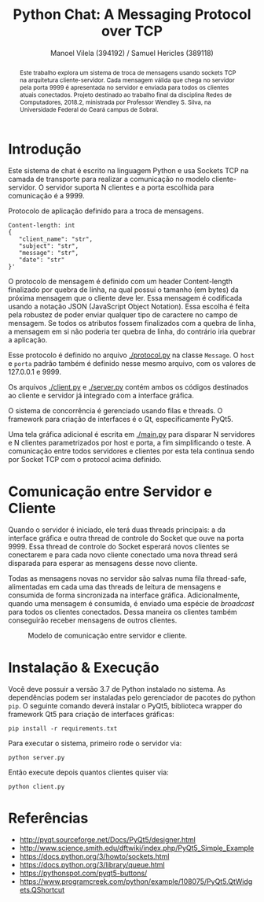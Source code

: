#+STARTUP: showall align
#+OPTIONS: todo:nil tasks:("IN-PROGRESS" "DONE") tags:nil toc:nil
#+TITLE: Python Chat: A Messaging Protocol over TCP
#+AUTHOR: Manoel Vilela (394192) / Samuel Hericles (389118)
#+EXCLUDE_TAGS: NO_EXPORT
#+LANGUAGE: bt-br
#+LATEX_HEADER: \usepackage[]{babel}
#+LATEX_HEADER: \usepackage{indentfirst}
#+LATEX_HEADER: \renewcommand\listingscaption{Código}
[[./pics/ufc.png]]

#+BEGIN_abstract

Este trabalho explora um sistema de troca de mensagens usando sockets
TCP na arquitetura cliente-servidor. Cada mensagem válida que chega no
servidor pela porta 9999 é apresentada no servidor e enviada para
todos os clientes atuais conectados. Projeto destinado ao trabalho
final da disciplina Redes de Computadores, 2018.2, ministrada por
Professor Wendley S. Silva, na Universidade Federal do Ceará campus de
Sobral.

#+END_abstract


* Introdução

Este sistema de chat é escrito na linguagem Python e usa Sockets TCP
na camada de transporte para realizar a comunicação no modelo
cliente-servidor. O servidor suporta N clientes e a porta escolhida para
comunicação é a 9999.



#+ATTR_LATEX: :placement [H]
#+CAPTION: Protocolo de aplicação definido para a troca de mensagens.
#+BEGIN_SRC text
  Content-length: int
  {
     "client_name": "str",
     "subject": "str",
     "message": "str",
     "date": "str"
  }'
#+END_SRC

O protocolo de mensagem é definido com um header Content-length
finalizado por quebra de linha, na qual possui o tamanho (em bytes) da
próxima mensagem que o cliente deve ler. Essa mensagem é codificada
usando a notação JSON (JavaScript Object Notation). Essa escolha é
feita pela robustez de poder enviar qualquer tipo de caractere no
campo de mensagem. Se todos os atributos fossem finalizados com a
quebra de linha, a mensagem em si não poderia ter quebra de linha, do
contrário iria quebrar a aplicação.

Esse protocolo é definido no arquivo [[./protocol.py]] na classe
~Message~. O ~host~ e ~porta~ padrão também é definido nesse mesmo
arquivo, com os valores de 127.0.0.1 e 9999.

Os arquivos [[./client.py]] e [[./server.py]] contém ambos os códigos destinados ao
cliente e servidor já integrado com a interface gráfica.

O sistema de concorrência é gerenciado usando filas e threads. O
framework para criação de interfaces é o Qt, especificamente PyQt5.

Uma tela gráfica adicional é escrita em [[./main.py]] para disparar N
servidores e N clientes parametrizados por host e porta, a fim
simplificando o teste. A comunicação entre todos servidores e clientes
por esta tela continua sendo por Socket TCP com o protocol acima definido.

* Comunicação entre Servidor e Cliente

Quando o servidor é iniciado, ele terá duas threads principais: a da
interface gráfica e outra thread de controle do Socket que ouve na
porta 9999. Essa thread de controle do Socket esperará novos clientes
se conectarem e para cada novo cliente conectado uma nova thread será
disparada para esperar as mensagens desse novo cliente.

Todas as mensagens novas no servidor são salvas numa fila thread-safe,
alimentadas em cada uma das threads de leitura de mensagens e
consumida de forma sincronizada na interface gráfica. Adicionalmente,
quando uma mensagem é consumida, é enviado uma espécie de /broadcast/
para todos os clientes conectados. Dessa maneira os clientes também
conseguirão receber mensagens de outros clientes.

#+ATTR_LATEX: :placement [H]
#+CAPTION: Modelo de comunicação entre servidor e cliente.
[[./pics/PythonChat.png]]

* Showcase :NO_EXPORT:

[[./pics/application.gif]]

* Instalação & Execução

Você deve possuir a versão 3.7 de Python instalado no sistema. As
dependências podem ser instaladas pelo gerenciador de pacotes do
python ~pip~. O seguinte comando deverá instalar o PyQt5, biblioteca
wrapper do framework Qt5 para criação de interfaces gráficas:

#+BEGIN_SRC shell
pip install -r requirements.txt
#+END_SRC

Para executar o sistema, primeiro rode o servidor via:

#+BEGIN_SRC shell
python server.py
#+END_SRC

Então execute depois quantos clientes quiser via:

#+BEGIN_SRC shell
python client.py
#+END_SRC


* Referências

+ http://pyqt.sourceforge.net/Docs/PyQt5/designer.html
+ http://www.science.smith.edu/dftwiki/index.php/PyQt5_Simple_Example
+ https://docs.python.org/3/howto/sockets.html
+ https://docs.python.org/3/library/queue.html
+ https://pythonspot.com/pyqt5-buttons/
+ https://www.programcreek.com/python/example/108075/PyQt5.QtWidgets.QShortcut
